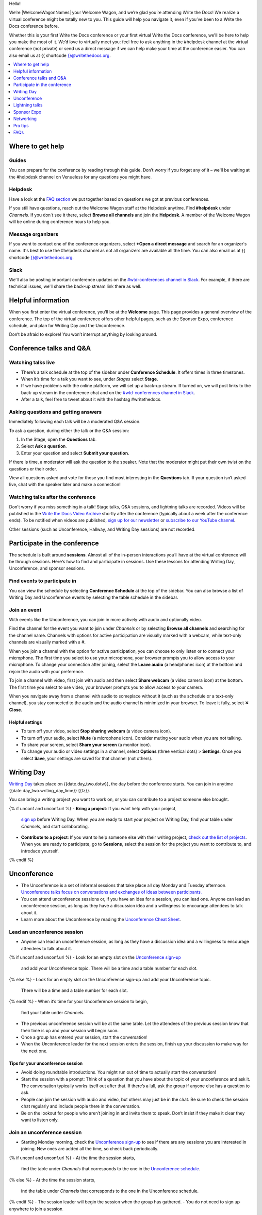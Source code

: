 Hello!

We’re |WelcomeWagonNames| your Welcome Wagon, and we’re glad you’re attending Write the Docs!
We realize a virtual conference might be totally new to you.
This guide will help you navigate it,
even if you’ve been to a Write the Docs conference before.

Whether this is your first Write the Docs conference or your first virtual Write the Docs conference,
we'll be here to help you make the most of it.
We’d love to virtually meet you:
feel free to ask anything in the #helpdesk channel at the virtual conference (not private)
or send us a direct message
if we can help make your time at the conference easier.
You can also email us at {{ shortcode }}@writethedocs.org.

.. contents::
   :local:
   :depth: 1
   :backlinks: none

Where to get help
-----------------

Guides
~~~~~~

You can prepare for the conference by reading through this guide.
Don’t worry if you forget any of it –
we'll be waiting at the #helpdesk channel on Venueless for any questions you might have.

Helpdesk
~~~~~~~~

Have a look at the `FAQ section <#faqs>`__ we put together based on questions we got at previous conferences.

If you still have questions, reach out the Welcome Wagon staff at the Helpdesk anytime.
Find **#helpdesk** under *Channels*.
If you don't see it there, select **Browse all channels** and join the **Helpdesk**.
A member of the Welcome Wagon will be online during conference hours to help you.

Message organizers
~~~~~~~~~~~~~~~~~~

If you want to contact one of the conference organizers,
select **+Open a direct message** and search for an organizer's name.
It's best to use the #helpdesk channel as not all organizers are available all the time.
You can also email us at {{ shortcode }}@writethedocs.org.

Slack
~~~~~

We'll also be posting important conference updates on the `#wtd-conferences channel in Slack <https://writethedocs.slack.com/archives/C1AKFQATH>`__.
For example, if there are technical issues, we'll share the back-up stream link there as well.

Helpful information
-------------------

When you first enter the virtual conference, you’ll be at the **Welcome** page.
This page provides a general overview of the conference.
The top of the virtual conference offers other helpful pages,
such as the Sponsor Expo, conference schedule, and plan for Writing Day and the Unconference.

Don’t be afraid to explore!
You won’t interrupt anything by looking around.

Conference talks and Q&A
------------------------

Watching talks live
~~~~~~~~~~~~~~~~~~~

- There’s a talk schedule at the top of the sidebar under **Conference Schedule**.
  It offers times in three timezones.
- When it’s time for a talk you want to see, under *Stages* select **Stage**.
- If we have problems with the online platform, we will set up a back-up stream.
  If turned on, we will post links to the back-up stream in the conference chat and on the `#wtd-conferences channel in Slack <https://writethedocs.slack.com/archives/C1AKFQATH>`__.
- After a talk, feel free to tweet about it with the hashtag #writethedocs.

Asking questions and getting answers
~~~~~~~~~~~~~~~~~~~~~~~~~~~~~~~~~~~~

Immediately following each talk will be a moderated Q&A session.

To ask a question, during either the talk or the Q&A session:

1. In the Stage, open the **Questions** tab.
2. Select **Ask a question**.
3. Enter your question and select **Submit your question**.

If there is time, a moderator will ask the question to the speaker.
Note that the moderator might put their own twist on the questions or their order.

View all questions asked and vote for those you find most interesting in the **Questions** tab.
If your question isn’t asked live, chat with the speaker later and make a connection!

Watching talks after the conference
~~~~~~~~~~~~~~~~~~~~~~~~~~~~~~~~~~~

Don't worry if you miss something in a talk!
Stage talks, Q&A sessions, and lightning talks are recorded.
Videos will be published in the `Write the Docs Video Archive <https://www.writethedocs.org/videos/>`__ shortly after the conference
(typically about a week after the conference ends).
To be notified when videos are published, `sign up for our newsletter <https://www.writethedocs.org/newsletter/>`__
or `subscribe to our YouTube channel <https://www.youtube.com/c/WritetheDocs/?sub_confirmation=1>`__.

Other sessions (such as Unconference, Hallway, and Writing Day sessions) are not recorded.

Participate in the conference
-----------------------------

The schedule is built around **sessions**.
Almost all of the in-person interactions you’ll have at the virtual conference will be through sessions.
Here's how to find and participate in sessions.
Use these lessons for attending Writing Day, Unconference, and sponsor sessions.

Find events to participate in
~~~~~~~~~~~~~~~~~~~~~~~~~~~~~

You can view the schedule by selecting **Conference Schedule** at the top of the sidebar.
You can also browse a list of Writing Day and Unconference events by selecting the table schedule in the sidebar.

Join an event
~~~~~~~~~~~~~

With events like the Unconference, you can join in more actively with audio and optionally video.

Find the channel for the event you want to join under *Channels*
or by selecting **Browse all channels** and searching for the channel name.
Channels with options for active participation are visually marked with a webcam,
while text-only channels are visually marked with a #.

When you join a channel with the option for active participation,
you can choose to only listen or to connect your microphone.
The first time you select to use your microphone,
your browser prompts you to allow access to your microphone.
To change your connection after joining,
select the **Leave audio** (a headphones icon) at the bottom and rejoin the audio with your preference.

To join a channel with video, first join with audio
and then select **Share webcam** (a video camera icon) at the bottom.
The first time you select to use video,
your browser prompts you to allow access to your camera.

When you navigate away from a channel with audio to someplace without it
(such as the schedule or a text-only channel),
you stay connected to the audio and the audio channel is minimized in your browser.
To leave it fully, select **✕ Close**.

Helpful settings
^^^^^^^^^^^^^^^^

- To turn off your video, select **Stop sharing webcam** (a video camera icon).
- To turn off your audio, select **Mute** (a microphone icon).
  Consider muting your audio when you are not talking.
- To share your screen, select **Share your screen** (a monitor icon).
- To change your audio or video settings in a channel,
  select **Options** (three vertical dots) > **Settings**.
  Once you select **Save**, your settings are saved for that channel (not others).

Writing Day
-----------

`Writing Day <https://www.writethedocs.org/conf/{{ shortcode }}/{{ year }}/writing-day/>`__
takes place on {{date.day_two.dotw}}, the day before the conference starts.
You can join in anytime {{date.day_two.writing_day_time}} {{tz}}.

You can bring a writing project you want to work on,
or you can contribute to a project someone else brought.

{% if unconf and unconf.url %}
- **Bring a project**: If you want help with your project,
  `sign up <{{ unconf.url }}>`__ before Writing Day.
  When you are ready to start your project on Writing Day,
  find your table under *Channels*, and start collaborating.
- **Contribute to a project**: If you want to help someone else with their writing project,
  `check out the list of projects <{{ unconf.url }}>`__. When you are ready to participate, go to **Sessions**, select the session for the project you want to contribute to, and introduce yourself.
{% endif %}

Unconference
------------

- The Unconference is a set of informal sessions that take place all day Monday and Tuesday afternoon.
  `Unconference talks focus on conversations and exchanges of ideas between participants. <https://www.writethedocs.org/conf/{{ shortcode }}/{{ year }}/unconference/>`__
- You can attend unconference sessions or, if you have an idea for a session, you can lead one.
  Anyone can lead an unconference session,
  as long as they have a discussion idea and a willingness to encourage attendees to talk about it.
- Learn more about the Unconference by reading the `Unconference Cheat Sheet <https://www.writethedocs.org/conf/{{ shortcode }}/{{ year }}/unconference-cheatsheet/>`__.

Lead an unconference session
~~~~~~~~~~~~~~~~~~~~~~~~~~~~

- Anyone can lead an unconference session,
  as long as they have a discussion idea and a willingness to encourage attendees to talk about it.
{% if unconf and unconf.url %}
- Look for an empty slot on the `Unconference sign-up <{{unconf.url}}>`__
  and add your Unconference topic.
  There will be a time and a table number for each slot.
{% else %}
- Look for an empty slot on the Unconference sign-up and add your Unconference topic.
  There will be a time and a table number for each slot.
{% endif %}
- When it’s time for your Unconference session to begin,
  find your table under *Channels*.
- The previous unconference session will be at the same table.
  Let the attendees of the previous session know that their time is up
  and your session will begin soon.
- Once a group has entered your session, start the conversation!
- When the Unconference leader for the next session enters the session,
  finish up your discussion to make way for the next one.

Tips for your unconference session
^^^^^^^^^^^^^^^^^^^^^^^^^^^^^^^^^^

- Avoid doing roundtable introductions.
  You might run out of time to actually start the conversation!
- Start the session with a prompt:
  Think of a question that you have about the topic of your unconference and ask it.
  The conversation typically works itself out after that.
  If there’s a lull, ask the group if anyone else has a question to ask.
- People can join the session with audio and video, but others may just be in the chat.
  Be sure to check the session chat regularly and include people there in the conversation.
- Be on the lookout for people who aren’t joining in and invite them to speak.
  Don’t insist if they make it clear they want to listen only.

Join an unconference session
~~~~~~~~~~~~~~~~~~~~~~~~~~~~

- Starting Monday morning, check the `Unconference sign-up <{{unconf.url}}>`__
  to see if there are any sessions you are interested in joining.
  New ones are added all the time, so check back periodically.
{% if unconf and unconf.url %}
- At the time the session starts,
  find the table under *Channels* that corresponds to the one in the `Unconference schedule <{{unconf.url}}>`__.
{% else %}
- At the time the session starts,
  ind the table under *Channels* that corresponds to the one in the Unconference schedule.
{% endif %}
- The session leader will begin the session when the group has gathered.
- You do not need to sign up anywhere to join a session.

Lightning talks
---------------

- A lightning talk is a five-minute talk
  where you quickly share a concept or bit of info you find interesting.
  Lightning talks are a great way to practice public speaking,
  get people excited about your Unconference session,
  and test interest in a conference proposal idea.
- If you are interested in giving a lightning talk, be prepared!
  Read our `guide to lightning talks <https://www.writethedocs.org/conf/{{ shortcode }}/{{ year }}/lightning-talks/>`__.
- Sign-ups for Lightning Talks will open on Sunday at the start of Writing Day,
  close a while before the first session to allow us to select talks,
  and then reopen right after the Monday Lightning Talk session.
- Watch the conference chat and your browser window
  for an announcement that Lightning Talk sign-ups have opened and for directions on how to sign up.
- If you are selected to speak, one of the Organizers will contact you with more information.

Sponsor Expo
--------------

The Sponsor Expo, highlighting companies that are hiring or offering products for docs,
takes place on Tuesday.
For the exact times, see the `schedule <https://www.writethedocs.org/conf/{{ shortcode }}/{{ year }}/schedule/>`__.

Select **Sponsor Expo** at the top of the sidebar to view Sponsor booths.
Sponsors might have videos you can watch, information to review, and people you can talk to.
Visiting Sponsor booths is a great way to make connections!

Networking
----------

All conversations should adhere to the `Write the Docs Code of Conduct <https://www.writethedocs.org/code-of-conduct/>`__.

Add info to your profile
~~~~~~~~~~~~~~~~~~~~~~~~

To add information about yourself to your conference profile,
select your name (in the bottom left).
In addition to editing your display name, you can include your pronouns, company, and job title.
When you're ready, select **Save**.

Note: Any info you add to your profile can be seen by everyone attending the conference.

Reach out to attendees
~~~~~~~~~~~~~~~~~~~~~~

There are several ways to network using the virtual conference platform.

Direct messages
^^^^^^^^^^^^^^^

- You can direct message attendees by selecting **+ Open a direct message** next to *Direct messages*
  and finding the person you want to message.
- When you're in a channel or the main Stage,
  you can see a list of all of the people currently with you.
  Select a person's name and then **Message** to send them a message.

Session-specific chat
^^^^^^^^^^^^^^^^^^^^^

When you view the main Stage or are in a channel,
you can chat with the other people currently there with you.

Hallway sessions
^^^^^^^^^^^^^^^^

Under *Channels*, you'll find multiple channels marked as *Hallway*.
These are specifically for casually talking with other attendees.
You can join with your own audio and video or chat only.

Here are some icebreakers:

- What are you reading for fun right now?
- If you could start a business, what would it be?
- What is the best vacation you’ve ever been on?
- Are you working on any passion projects right now?
- What are your favorite podcasts?
- What is the most surprising thing that happened to you in the past week?
- What drew you to your work?

Video calls
^^^^^^^^^^^

When you view another attendee's profile by clicking on their name,
you see a button to call them.
This is a great way to continue a conversation that started in an Unconference or Hallway session.

Pro tips
--------

- Conferences are exhilarating, but can also be exhausting.
  Give your brain a break!
  Grab a quiet spot or take a quick walk.
  Play a board game on your lunch break.
  Come back invigorated.
- Find out who is attending the conference before you attend.
  Join the `Write the Docs Slack <https://www.writethedocs.org/slack/>`__,
  follow `Write the Docs on Twitter <https://twitter.com/writethedocs>`__,
  and review the `list of speakers <https://www.writethedocs.org/conf/{{ shortcode }}/{{ year }}/speakers/>`__.
- In case of technical issues with our main platform,
  please watch the `#wtd-conferences Slack channel <https://writethedocs.slack.com/archives/C1AKFQATH>`__
  for status updates and alternative viewing links that might be posted.
- Make sure your browser window is wide enough,
  as otherwise the sidebar auto-hides every time you navigate around.

FAQs
----

Are the talks recorded?
~~~~~~~~~~~~~~~~~~~~~~~

- Stage talks and Q&A sessions are recorded.
  Videos will be published in the `Write the Docs Video Archive <https://www.writethedocs.org/videos/>`__ shortly after the conference
  (typically about a week after the conference ends).
- Other sessions (such as Unconference, Hallway, and Writing Day sessions) are not recorded.

How do I get into the virtual conference?
~~~~~~~~~~~~~~~~~~~~~~~~~~~~~~~~~~~~~~~~~

Getting into the conference is a two-step process.

1. Buy a ticket.
2. Around one week to several days before the conference,
   you will receive a link to our virtual conference platform.
   This link is all you need to enter the conference.

Do I have to be on video during the conference?
~~~~~~~~~~~~~~~~~~~~~~~~~~~~~~~~~~~~~~~~~~~~~~~

- You can choose whether to share your video during the conference,
  including during Unconference sessions.
  Select **Share webcam**/**Stop sharing webcam** (a video camera icon) to turn on and off your video.
- You can also share your screen during an Unconference.
  To share your screen, select elect **Share your screen** (a monitor icon) to share your screen.
- To change your audio or video settings, select **Options** (three vertical dots) > **Settings**.

How do I see what’s happening right now?
~~~~~~~~~~~~~~~~~~~~~~~~~~~~~~~~~~~~~~~~

- To see the talk schedule, select **Conference Schedule** at the top of the sidebar.
- To see the full schedule, visit the `Write the Docs website <https://www.writethedocs.org/conf/{{ shortcode }}/{{ year }}/schedule/>`__.
{% if unconf and unconf.url %}
- To see what Writing Day and Unconference sessions are happening, view the `Integrated Sessions Schedule <{{unconf.url}}>`__.
{% else %}
- To see what Writing Day and Unconference sessions are happening, view the Integrated Sessions Schedule.
{% endif %}
- To view Sponsor Booths, select **Sponsor Expo** at the top of the sidebar.

Someone sent me a message at the conference. Where can I see it?
~~~~~~~~~~~~~~~~~~~~~~~~~~~~~~~~~~~~~~~~~~~~~~~~~~~~~~~~~~~~~~~~

Look under *Direct messages*.


I’m having a technical issue. What can I try?
~~~~~~~~~~~~~~~~~~~~~~~~~~~~~~~~~~~~~~~~~~~~~

If you are having issues with error messages or an inability to hear or participate in Sessions,
try these steps:

- Refresh the page.
- Make sure your browser allows access to your microphone and webcam.
- If you are using a Mac, check your privacy settings to allow your browser to access to your camera.
- Try a different browser.
- Try using an Incognito or private browsing window.
- Log into your company’s VPN.
  If you are already logged in, try logging out.
- Verify that your computer has a webcam.
  If you don't, you won't be able to be seen.
  If you don't have a webcam, open the platform on a mobile device.
- Unplug your USB devices and replug them in.
  If you plug in a headset *after* you have joined the conference,
  you may need to restart your browser and join again.
- Disable browser extensions.
- Try a different computer.
  Sometimes work computers can have video streaming restrictions.
- Check that your router is not blocking video streaming.
- If you are using your work computer and still running into issues,
  your company’s IT department may need to temporarily disable Restricted Mode or put Venueless on their allowlist.
  See `more details on Restricted Mode <https://support.google.com/youtube/answer/174084?hl=en>`__.

If none of these work, reach out to the Helpdesk for help.
Find **Helpdesk**  under *Channels* and ask your question.

I can’t access the Unconference Spreadsheet. 
~~~~~~~~~~~~~~~~~~~~~~~~~~~~~~~~~~~~~~~~~~~~

If you are getting a “You need permission to access this published document” message,
open the Unconference spreadsheet in an Incognito window or in a different browser.

What can I do at the conference?
~~~~~~~~~~~~~~~~~~~~~~~~~~~~~~~~

You can watch talks, participate in the Unconference, talk to our sponsors, give a Lightning Talk,
and chat with other conference attendees.
If you need help with any of it,
reach out to the Welcome Wagon in the **Helpdesk** channel.
